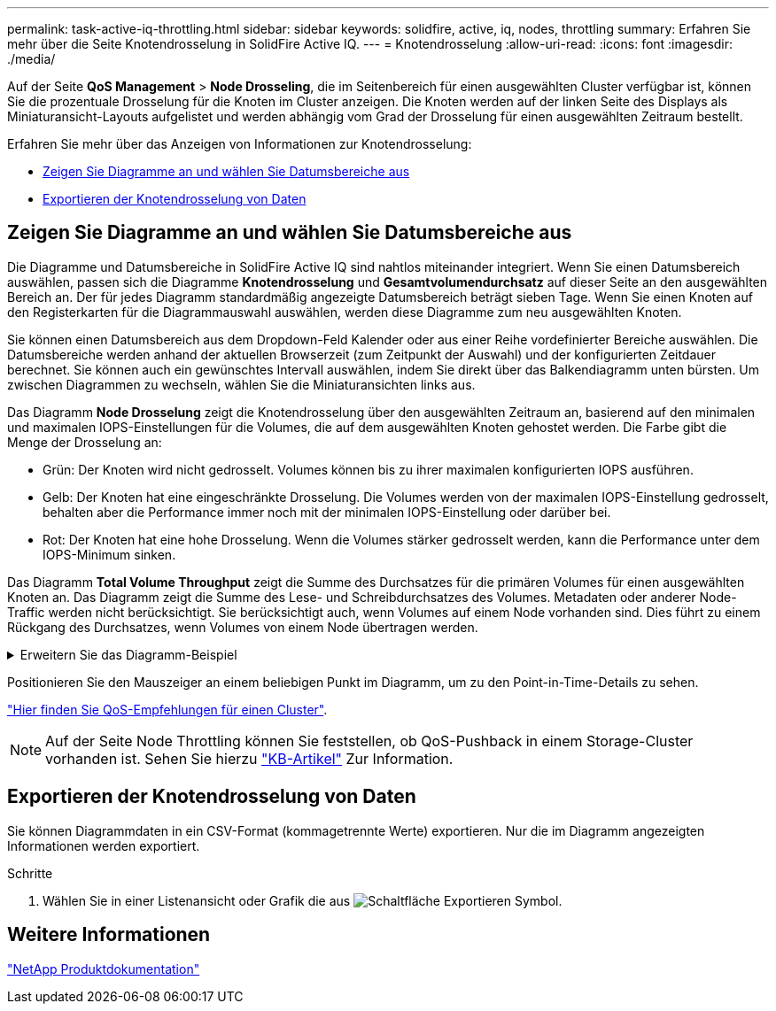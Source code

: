 ---
permalink: task-active-iq-throttling.html 
sidebar: sidebar 
keywords: solidfire, active, iq, nodes, throttling 
summary: Erfahren Sie mehr über die Seite Knotendrosselung in SolidFire Active IQ. 
---
= Knotendrosselung
:allow-uri-read: 
:icons: font
:imagesdir: ./media/


[role="lead"]
Auf der Seite *QoS Management* > *Node Drosseling*, die im Seitenbereich für einen ausgewählten Cluster verfügbar ist, können Sie die prozentuale Drosselung für die Knoten im Cluster anzeigen. Die Knoten werden auf der linken Seite des Displays als Miniaturansicht-Layouts aufgelistet und werden abhängig vom Grad der Drosselung für einen ausgewählten Zeitraum bestellt.

Erfahren Sie mehr über das Anzeigen von Informationen zur Knotendrosselung:

* <<Zeigen Sie Diagramme an und wählen Sie Datumsbereiche aus>>
* <<Exportieren der Knotendrosselung von Daten>>




== Zeigen Sie Diagramme an und wählen Sie Datumsbereiche aus

Die Diagramme und Datumsbereiche in SolidFire Active IQ sind nahtlos miteinander integriert. Wenn Sie einen Datumsbereich auswählen, passen sich die Diagramme *Knotendrosselung* und *Gesamtvolumendurchsatz* auf dieser Seite an den ausgewählten Bereich an. Der für jedes Diagramm standardmäßig angezeigte Datumsbereich beträgt sieben Tage. Wenn Sie einen Knoten auf den Registerkarten für die Diagrammauswahl auswählen, werden diese Diagramme zum neu ausgewählten Knoten.

Sie können einen Datumsbereich aus dem Dropdown-Feld Kalender oder aus einer Reihe vordefinierter Bereiche auswählen. Die Datumsbereiche werden anhand der aktuellen Browserzeit (zum Zeitpunkt der Auswahl) und der konfigurierten Zeitdauer berechnet. Sie können auch ein gewünschtes Intervall auswählen, indem Sie direkt über das Balkendiagramm unten bürsten. Um zwischen Diagrammen zu wechseln, wählen Sie die Miniaturansichten links aus.

Das Diagramm *Node Drosselung* zeigt die Knotendrosselung über den ausgewählten Zeitraum an, basierend auf den minimalen und maximalen IOPS-Einstellungen für die Volumes, die auf dem ausgewählten Knoten gehostet werden. Die Farbe gibt die Menge der Drosselung an:

* Grün: Der Knoten wird nicht gedrosselt. Volumes können bis zu ihrer maximalen konfigurierten IOPS ausführen.
* Gelb: Der Knoten hat eine eingeschränkte Drosselung. Die Volumes werden von der maximalen IOPS-Einstellung gedrosselt, behalten aber die Performance immer noch mit der minimalen IOPS-Einstellung oder darüber bei.
* Rot: Der Knoten hat eine hohe Drosselung. Wenn die Volumes stärker gedrosselt werden, kann die Performance unter dem IOPS-Minimum sinken.


Das Diagramm *Total Volume Throughput* zeigt die Summe des Durchsatzes für die primären Volumes für einen ausgewählten Knoten an. Das Diagramm zeigt die Summe des Lese- und Schreibdurchsatzes des Volumes. Metadaten oder anderer Node-Traffic werden nicht berücksichtigt. Sie berücksichtigt auch, wenn Volumes auf einem Node vorhanden sind. Dies führt zu einem Rückgang des Durchsatzes, wenn Volumes von einem Node übertragen werden.

.Erweitern Sie das Diagramm-Beispiel
[%collapsible]
====
image:node_throttling_range.PNG["Grafische Anzeige für Node-Drosselung"]

====
Positionieren Sie den Mauszeiger an einem beliebigen Punkt im Diagramm, um zu den Point-in-Time-Details zu sehen.

link:task-active-iq-qos-recommendations.html["Hier finden Sie QoS-Empfehlungen für einen Cluster"].


NOTE: Auf der Seite Node Throttling können Sie feststellen, ob QoS-Pushback in einem Storage-Cluster vorhanden ist. Sehen Sie hierzu https://kb.netapp.com/Advice_and_Troubleshooting/Data_Storage_Software/Element_Software/How_to_check_for_QoS_pushback_in_Element_Software["KB-Artikel"^] Zur Information.



== Exportieren der Knotendrosselung von Daten

Sie können Diagrammdaten in ein CSV-Format (kommagetrennte Werte) exportieren. Nur die im Diagramm angezeigten Informationen werden exportiert.

.Schritte
. Wählen Sie in einer Listenansicht oder Grafik die aus image:export_button.PNG["Schaltfläche Exportieren"] Symbol.




== Weitere Informationen

https://www.netapp.com/support-and-training/documentation/["NetApp Produktdokumentation"^]
